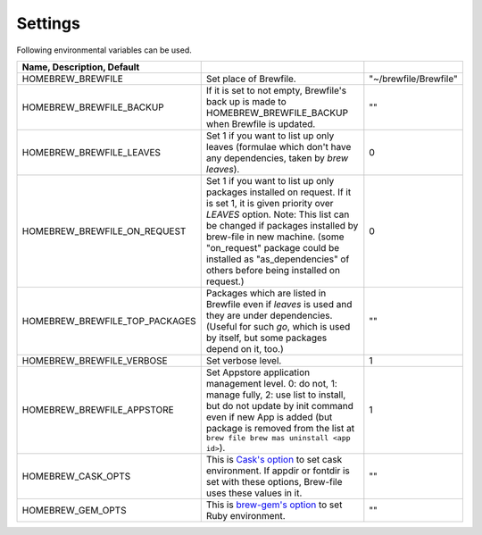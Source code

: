 Settings
========

Following environmental variables can be used.

.. csv-table::
   :delim: |
   :header: Name, Description, Default

   HOMEBREW_BREWFILE              | Set place of Brewfile. | \"~/brewfile/Brewfile\"
   HOMEBREW_BREWFILE_BACKUP       | If it is set to not empty, Brewfile's back up is made to HOMEBREW_BREWFILE_BACKUP when Brewfile is updated. | \"\"
   HOMEBREW_BREWFILE_LEAVES       | Set 1 if you want to list up only leaves (formulae which don't have any dependencies, taken by `brew leaves`). | 0
   HOMEBREW_BREWFILE_ON_REQUEST   | Set 1 if you want to list up only packages installed on request. If it is set 1, it is given priority over `LEAVES` option. Note: This list can be changed if packages installed by brew-file in new machine. (some "on_request" package could be installed as "as_dependencies" of others before being installed on request.)| 0
   HOMEBREW_BREWFILE_TOP_PACKAGES | Packages which are listed in Brewfile even if `leaves` is used and they are under dependencies. (Useful for such `go`, which is used by itself, but some packages depend on it, too.) | \"\"
   HOMEBREW_BREWFILE_VERBOSE      | Set verbose level. | 1
   HOMEBREW_BREWFILE_APPSTORE     | Set Appstore application management level. 0: do not, 1: manage fully, 2: use list to install, but do not update by init command even if new App is added (but package is removed from the list at ``brew file brew mas uninstall <app id>``).| 1
   HOMEBREW_CASK_OPTS             | This is `Cask's option <https://github.com/homebrew/homebrew-cask/blob/master/USAGE.md>`_ to set cask environment. If appdir or fontdir is set with these options, Brew-file uses these values in it. | \"\"
   HOMEBREW_GEM_OPTS              | This is `brew-gem's option <https://github.com/sportngin/brew-gem/blob/master/README.md>`_ to set Ruby environment. | \"\"
